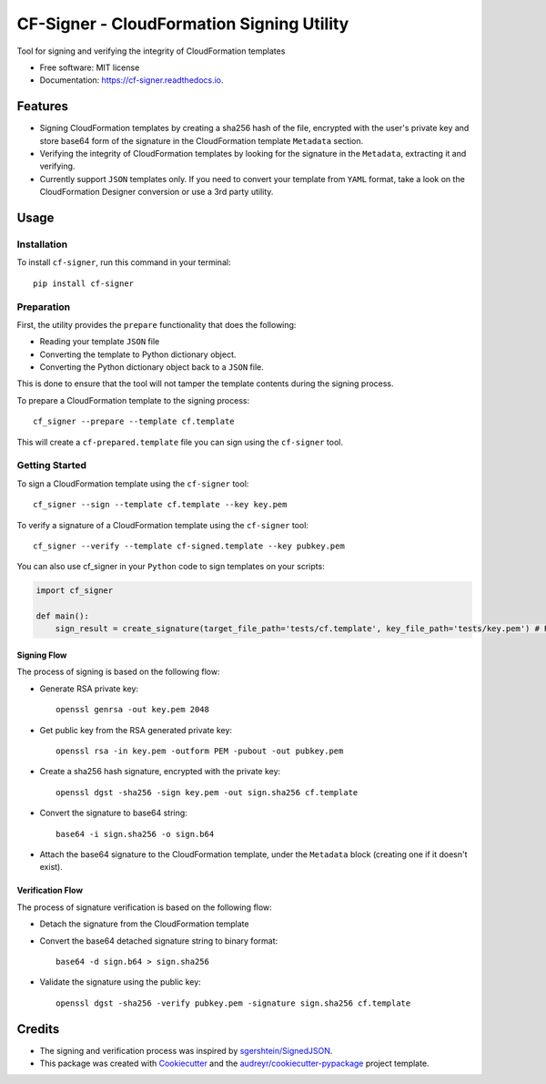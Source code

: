 ==========================================
CF-Signer - CloudFormation Signing Utility
==========================================


.. image:: https://img.shields.io/pypi/v/cf-signer.svg
        :target: https://pypi.python.org/pypi/cf-signer

.. image:: https://img.shields.io/travis/avishayil/cf-signer.svg
        :target: https://travis-ci.com/avishayil/cf-signer

.. image:: https://readthedocs.org/projects/cf-signer/badge/?version=latest
        :target: https://cf-signer.readthedocs.io/en/latest/?version=latest
        :alt: Documentation Status




Tool for signing and verifying the integrity of CloudFormation templates


* Free software: MIT license
* Documentation: https://cf-signer.readthedocs.io.


Features
--------

* Signing CloudFormation templates by creating a sha256 hash of the file, encrypted with the user's private key and store base64 form of the signature in the CloudFormation template ``Metadata`` section.
* Verifying the integrity of CloudFormation templates by looking for the signature in the ``Metadata``, extracting it and verifying.
* Currently support ``JSON`` templates only. If you need to convert your template from ``YAML`` format, take a look on the CloudFormation Designer conversion or use a 3rd party utility.

Usage
-----

Installation
============
To install ``cf-signer``, run this command in your terminal::

  pip install cf-signer

Preparation
===========

First, the utility provides the ``prepare`` functionality that does the following:

* Reading your template ``JSON`` file

* Converting the template to Python dictionary object.

* Converting the Python dictionary object back to a ``JSON`` file.

This is done to ensure that the tool will not tamper the template contents during the signing process.

To prepare a CloudFormation template to the signing process::

  cf_signer --prepare --template cf.template

This will create a ``cf-prepared.template`` file you can sign using the ``cf-signer`` tool.

Getting Started
===============

To sign a CloudFormation template using the ``cf-signer`` tool::

  cf_signer --sign --template cf.template --key key.pem

To verify a signature of a CloudFormation template using the ``cf-signer`` tool::

  cf_signer --verify --template cf-signed.template --key pubkey.pem

You can also use cf_signer in your ``Python`` code to sign templates on your scripts:

.. code-block:: python

  import cf_signer

  def main():
      sign_result = create_signature(target_file_path='tests/cf.template', key_file_path='tests/key.pem') # Returns True

Signing Flow
~~~~~~~~~~~~

The process of signing is based on the following flow:

* Generate RSA private key::

    openssl genrsa -out key.pem 2048

* Get public key from the RSA generated private key::

    openssl rsa -in key.pem -outform PEM -pubout -out pubkey.pem

* Create a sha256 hash signature, encrypted with the private key::

    openssl dgst -sha256 -sign key.pem -out sign.sha256 cf.template

* Convert the signature to base64 string::

    base64 -i sign.sha256 -o sign.b64

* Attach the base64 signature to the CloudFormation template, under the ``Metadata`` block (creating one if it doesn't exist).

Verification Flow
~~~~~~~~~~~~~~~~~

The process of signature verification is based on the following flow:

* Detach the signature from the CloudFormation template

* Convert the base64 detached signature string to binary format::

    base64 -d sign.b64 > sign.sha256

* Validate the signature using the public key::

    openssl dgst -sha256 -verify pubkey.pem -signature sign.sha256 cf.template

Credits
-------

* The signing and verification process was inspired by `sgershtein/SignedJSON`_.

* This package was created with Cookiecutter_ and the `audreyr/cookiecutter-pypackage`_ project template.

.. _`sgershtein/SignedJSON`: https://github.com/sgershtein/SignedJSON
.. _Cookiecutter: https://github.com/audreyr/cookiecutter
.. _`audreyr/cookiecutter-pypackage`: https://github.com/audreyr/cookiecutter-pypackage
